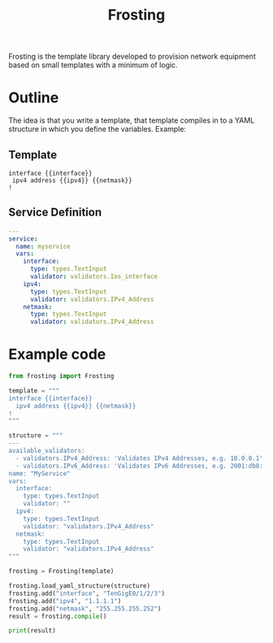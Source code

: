 #+TITLE: Frosting

Frosting is the template library developed to provision network equipment based
on small templates with a minimum of logic.

* Outline
The idea is that you write a template, that template compiles in to a YAML
structure in which you define the variables. Example:

** Template
#+BEGIN_EXAMPLE
interface {{interface}}
 ipv4 address {{ipv4}} {{netmask}}
!
#+END_EXAMPLE

** Service Definition
#+BEGIN_SRC yaml
  ---
  service:
    name: myservice
    vars:
      interface:
        type: types.TextInput
        validator: validators.Ios_interface
      ipv4:
        type: types.TextInput
        validator: validators.IPv4_Address
      netmask:
        type: types.TextInput
        validator: validators.IPv4_Address
#+END_SRC

* Example code

#+BEGIN_SRC python
  from frosting import Frosting

  template = """
  interface {{interface}}
    ipv4 address {{ipv4}} {{netmask}}
  !
  """

  structure = """
  ---
  available_validators:
    - validators.IPv4_Address: 'Validates IPv4 Addresses, e.g. 10.0.0.1'
    - validators.IPv6_Address: 'Validates IPv6 Addresses, e.g. 2001:db8::f00'
  name: "MyService"
  vars:
    interface:
      type: types.TextInput
      validator: ""
    ipv4:
      type: types.TextInput
      validator: "validators.IPv4_Address"
    netmask:
      type: types.TextInput
      validator: "validators.IPv4_Address"
  """

  frosting = Frosting(template)

  frosting.load_yaml_structure(structure)
  frosting.add("interface", "TenGigE0/1/2/3")
  frosting.add("ipv4", "1.1.1.1")
  frosting.add("netmask", "255.255.255.252")
  result = frosting.compile()

  print(result)

#+END_SRC
